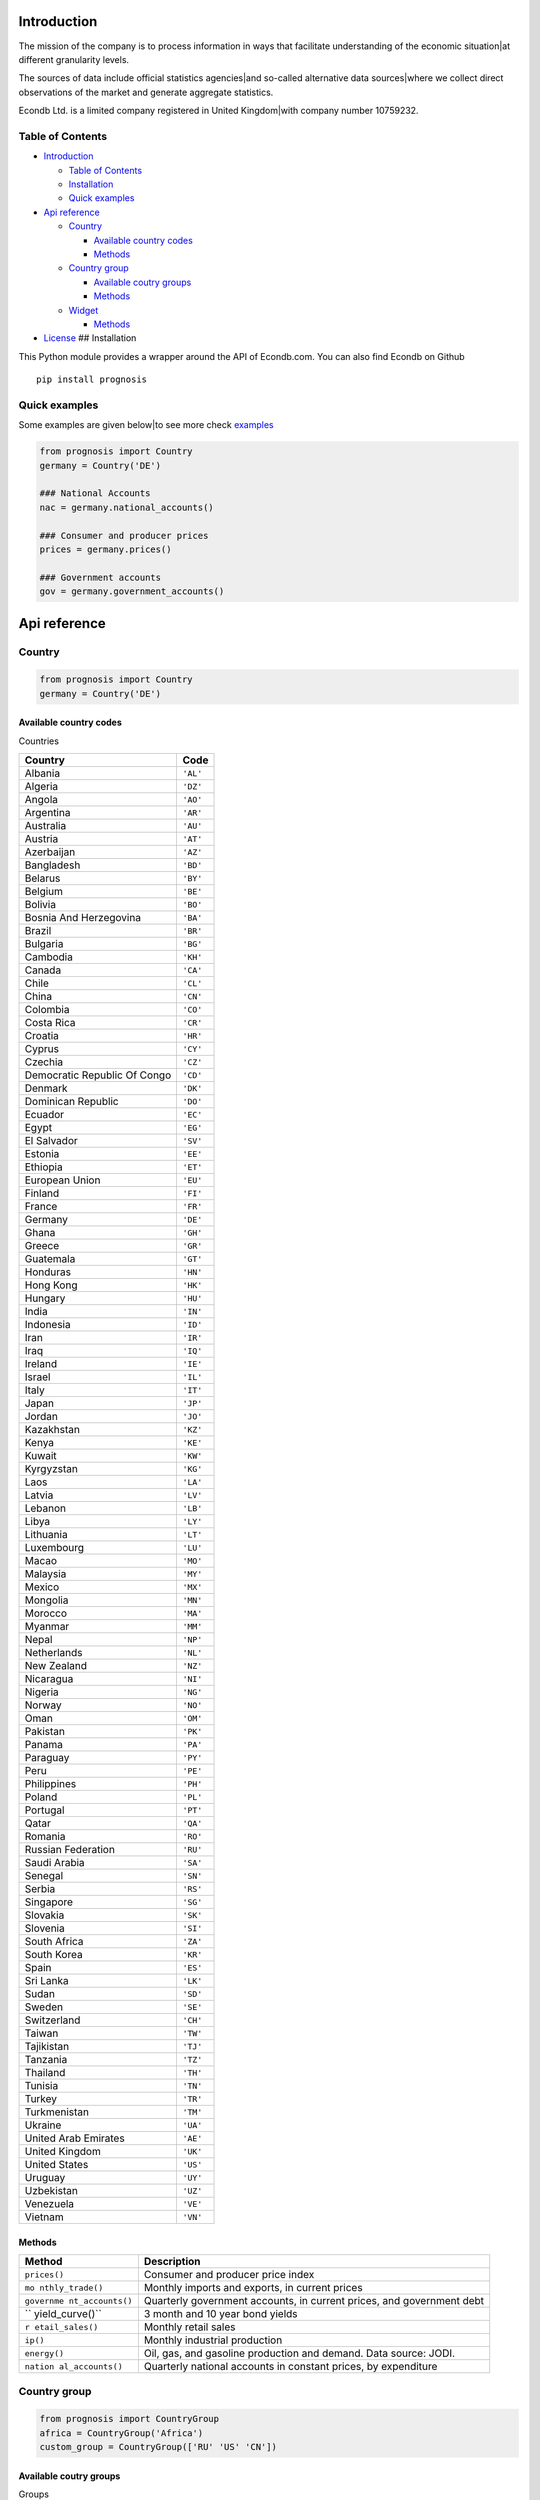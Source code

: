 |Python Versions|

Introduction
============

The mission of the company is to process information in ways that
facilitate understanding of the economic situation|at different
granularity levels.

The sources of data include official statistics agencies|and so-called
alternative data sources|where we collect direct observations of the
market and generate aggregate statistics.

Econdb Ltd. is a limited company registered in United Kingdom|with
company number 10759232.

Table of Contents
-----------------

-  `Introduction <#introduction>`__

   -  `Table of Contents <#table-of-contents>`__
   -  `Installation <#installation>`__
   -  `Quick examples <#quick-examples>`__

-  `Api reference <#api-reference>`__

   -  `Country <#country>`__

      -  `Available country codes <#available-country-codes>`__
      -  `Methods <#methods>`__

   -  `Country group <#country-group>`__

      -  `Available coutry groups <#available-coutry-groups>`__
      -  `Methods <#methods-1>`__

   -  `Widget <#widget>`__

      -  `Methods <#methods-2>`__

-  `License <#license>`__ ## Installation

This Python module provides a wrapper around the API of Econdb.com.
You can also find Econdb on Github

::

   pip install prognosis

Quick examples
--------------

Some examples are given below|to see more check
`examples <./examples>`__

.. code:: python

   from prognosis import Country
   germany = Country('DE')

   ### National Accounts
   nac = germany.national_accounts()

   ### Consumer and producer prices
   prices = germany.prices()

   ### Government accounts
   gov = germany.government_accounts()

Api reference
=============

Country
-------

.. code:: python

   from prognosis import Country
   germany = Country('DE')

Available country codes
~~~~~~~~~~~~~~~~~~~~~~~

.. raw:: html

   <details>

.. raw:: html

   <summary>

Countries

.. raw:: html

   </summary>

============================ ========
**Country**                  **Code**
============================ ========
Albania                      ``'AL'``
Algeria                      ``'DZ'``
Angola                       ``'AO'``
Argentina                    ``'AR'``
Australia                    ``'AU'``
Austria                      ``'AT'``
Azerbaijan                   ``'AZ'``
Bangladesh                   ``'BD'``
Belarus                      ``'BY'``
Belgium                      ``'BE'``
Bolivia                      ``'BO'``
Bosnia And Herzegovina       ``'BA'``
Brazil                       ``'BR'``
Bulgaria                     ``'BG'``
Cambodia                     ``'KH'``
Canada                       ``'CA'``
Chile                        ``'CL'``
China                        ``'CN'``
Colombia                     ``'CO'``
Costa Rica                   ``'CR'``
Croatia                      ``'HR'``
Cyprus                       ``'CY'``
Czechia                      ``'CZ'``
Democratic Republic Of Congo ``'CD'``
Denmark                      ``'DK'``
Dominican Republic           ``'DO'``
Ecuador                      ``'EC'``
Egypt                        ``'EG'``
El Salvador                  ``'SV'``
Estonia                      ``'EE'``
Ethiopia                     ``'ET'``
European Union               ``'EU'``
Finland                      ``'FI'``
France                       ``'FR'``
Germany                      ``'DE'``
Ghana                        ``'GH'``
Greece                       ``'GR'``
Guatemala                    ``'GT'``
Honduras                     ``'HN'``
Hong Kong                    ``'HK'``
Hungary                      ``'HU'``
India                        ``'IN'``
Indonesia                    ``'ID'``
Iran                         ``'IR'``
Iraq                         ``'IQ'``
Ireland                      ``'IE'``
Israel                       ``'IL'``
Italy                        ``'IT'``
Japan                        ``'JP'``
Jordan                       ``'JO'``
Kazakhstan                   ``'KZ'``
Kenya                        ``'KE'``
Kuwait                       ``'KW'``
Kyrgyzstan                   ``'KG'``
Laos                         ``'LA'``
Latvia                       ``'LV'``
Lebanon                      ``'LB'``
Libya                        ``'LY'``
Lithuania                    ``'LT'``
Luxembourg                   ``'LU'``
Macao                        ``'MO'``
Malaysia                     ``'MY'``
Mexico                       ``'MX'``
Mongolia                     ``'MN'``
Morocco                      ``'MA'``
Myanmar                      ``'MM'``
Nepal                        ``'NP'``
Netherlands                  ``'NL'``
New Zealand                  ``'NZ'``
Nicaragua                    ``'NI'``
Nigeria                      ``'NG'``
Norway                       ``'NO'``
Oman                         ``'OM'``
Pakistan                     ``'PK'``
Panama                       ``'PA'``
Paraguay                     ``'PY'``
Peru                         ``'PE'``
Philippines                  ``'PH'``
Poland                       ``'PL'``
Portugal                     ``'PT'``
Qatar                        ``'QA'``
Romania                      ``'RO'``
Russian Federation           ``'RU'``
Saudi Arabia                 ``'SA'``
Senegal                      ``'SN'``
Serbia                       ``'RS'``
Singapore                    ``'SG'``
Slovakia                     ``'SK'``
Slovenia                     ``'SI'``
South Africa                 ``'ZA'``
South Korea                  ``'KR'``
Spain                        ``'ES'``
Sri Lanka                    ``'LK'``
Sudan                        ``'SD'``
Sweden                       ``'SE'``
Switzerland                  ``'CH'``
Taiwan                       ``'TW'``
Tajikistan                   ``'TJ'``
Tanzania                     ``'TZ'``
Thailand                     ``'TH'``
Tunisia                      ``'TN'``
Turkey                       ``'TR'``
Turkmenistan                 ``'TM'``
Ukraine                      ``'UA'``
United Arab Emirates         ``'AE'``
United Kingdom               ``'UK'``
United States                ``'US'``
Uruguay                      ``'UY'``
Uzbekistan                   ``'UZ'``
Venezuela                    ``'VE'``
Vietnam                      ``'VN'``
============================ ========

.. raw:: html

   </details>

Methods
~~~~~~~

+-----------------+-----------------------------------------------------+
| **Method**      | **Description**                                     |
+=================+=====================================================+
| ``prices()``    | Consumer and producer price index                   |
+-----------------+-----------------------------------------------------+
| ``mo            | Monthly imports and exports, in current prices      |
| nthly_trade()`` |                                                     |
+-----------------+-----------------------------------------------------+
| ``governme      | Quarterly government accounts, in current prices,   |
| nt_accounts()`` | and government debt                                 |
+-----------------+-----------------------------------------------------+
| ``              | 3 month and 10 year bond yields                     |
| yield_curve()`` |                                                     |
+-----------------+-----------------------------------------------------+
| ``r             | Monthly retail sales                                |
| etail_sales()`` |                                                     |
+-----------------+-----------------------------------------------------+
| ``ip()``        | Monthly industrial production                       |
+-----------------+-----------------------------------------------------+
| ``energy()``    | Oil, gas, and gasoline production and demand. Data  |
|                 | source: JODI.                                       |
+-----------------+-----------------------------------------------------+
| ``nation        | Quarterly national accounts in constant prices, by  |
| al_accounts()`` | expenditure                                         |
+-----------------+-----------------------------------------------------+

Country group
-------------

.. code:: python

   from prognosis import CountryGroup
   africa = CountryGroup('Africa')
   custom_group = CountryGroup(['RU' 'US' 'CN'])

Available coutry groups
~~~~~~~~~~~~~~~~~~~~~~~

.. raw:: html

   <details>

.. raw:: html

   <summary>

Groups

.. raw:: html

   </summary>

+-----+----------------------------------------------------------------+
| **G | **Included country codes**                                     |
| rou |                                                                |
| p** |                                                                |
+=====+================================================================+
| ``' | [‘DZ’ ‘AO’ ‘CD’ ‘EG’ ‘ET’ ‘GH’ ‘KE’ ‘LY’ ‘MA’ ‘NG’ ‘SN’ ‘ZA’   |
| Afr | ‘SD’ ‘TZ’ ‘TN’]                                                |
| ica |                                                                |
| '`` |                                                                |
+-----+----------------------------------------------------------------+
| ``' | [‘AZ’ ‘KZ’ ‘KG’ ‘MN’ ‘TJ’ ‘TM’ ‘UZ’]                           |
| Cen |                                                                |
| tra |                                                                |
| l A |                                                                |
| sia |                                                                |
| '`` |                                                                |
+-----+----------------------------------------------------------------+
| ``' | [‘CN’ ‘HK’ ‘JP’ ‘KR’ ‘MO’ ‘TW’]                                |
| Eas |                                                                |
| t A |                                                                |
| sia |                                                                |
| '`` |                                                                |
+-----+----------------------------------------------------------------+
| ``' | [‘AL’ ‘AT’ ‘BY’ ‘BE’ ‘BA’ ‘BG’ ‘HR’ ‘CY’ ‘CZ’ ‘DK’ ‘EE’ ‘FI’   |
| Eur | ‘FR’ ‘DE’ ‘GR’ ‘HU’ ‘IE’ ‘IT’ ‘LV’ ‘LT’ ‘LU’ ‘NL’ ‘NO’ ‘PL’    |
| ope | ‘PT’ ‘RO’ ‘RU’ ‘RS’ ‘SK’ ‘SI’ ‘ES’ ‘SE’ ‘CH’ ‘TR’ ‘UA’ ‘EU’    |
| '`` | ‘UK’]                                                          |
+-----+----------------------------------------------------------------+
| ``' | [‘AR’ ‘AU’ ‘BR’ ‘CA’ ‘CN’ ‘FR’ ‘DE’ ‘IN’ ‘ID’ ‘IT’ ‘JP’ ‘KR’   |
| G20 | ‘MX’ ‘RU’ ‘SA’ ‘ZA’ ‘TR’ ‘US’ ‘EU’ ‘UK’]                       |
| '`` |                                                                |
+-----+----------------------------------------------------------------+
| `   | [‘AR’ ‘BO’ ‘BR’ ‘CL’ ‘CO’ ‘CR’ ‘DO’ ‘EC’ ‘SV’ ‘GT’ ‘HN’ ‘NI’   |
| `'L | ‘PA’ ‘PY’ ‘PE’ ‘UY’ ‘VE’]                                      |
| ati |                                                                |
| n A |                                                                |
| mer |                                                                |
| ica |                                                                |
| '`` |                                                                |
+-----+----------------------------------------------------------------+
| ``  | [‘IR’ ‘IQ’ ‘IL’ ‘JO’ ‘KW’ ‘LB’ ‘OM’ ‘QA’ ‘SA’ ‘AE’]            |
| 'Mi |                                                                |
| ddl |                                                                |
| e E |                                                                |
| ast |                                                                |
| '`` |                                                                |
+-----+----------------------------------------------------------------+
| `   | [‘CA’ ‘MX’ ‘US’]                                               |
| `'N |                                                                |
| ort |                                                                |
| h A |                                                                |
| mer |                                                                |
| ica |                                                                |
| '`` |                                                                |
+-----+----------------------------------------------------------------+
| `   | [‘AU’ ‘NZ’]                                                    |
| `'O |                                                                |
| cea |                                                                |
| nia |                                                                |
| '`` |                                                                |
+-----+----------------------------------------------------------------+
| `   | [‘BD’ ‘IN’ ‘NP’ ‘PK’ ‘LK’]                                     |
| `'S |                                                                |
| out |                                                                |
| h A |                                                                |
| sia |                                                                |
| '`` |                                                                |
+-----+----------------------------------------------------------------+
| ``  | [‘KH’ ‘ID’ ‘LA’ ‘MY’ ‘MM’ ‘PH’ ‘SG’ ‘TH’ ‘VN’]                 |
| 'So |                                                                |
| uth |                                                                |
| eas |                                                                |
| t A |                                                                |
| sia |                                                                |
| '`` |                                                                |
+-----+----------------------------------------------------------------+

.. raw:: html

   </details>

.. _methods-1:

Methods
~~~~~~~

.. raw:: html

   <ul>

.. raw:: html

   <li>

.. raw:: html

   <details>

.. raw:: html

   <summary>

get_topic(topic)

.. raw:: html

   </summary>

Available topics

============== ==============================================
**Topic**      **Desctiption**
============== ==============================================
``'GDP'``      Gross domestic product
``'PRC'``      Private consumption
``'PUC'``      Public consumption
``'CON'``      Total consumption
``'GCF'``      Gross capital formation
``'GFCF'``     Gross fixed capital formation
``'CI'``       Change in inventories
``'CBAL'``     Commercial balance (goods + services)
``'EXP'``      Exports of goods and services
``'IMP'``      Imports of goods and services
``'PI'``       Personal income
``'RGDP'``     Real gross domestic product
``'RPRC'``     Real private consumption
``'RPUC'``     Real public consumption
``'RCON'``     Real total consumption
``'RGCF'``     Real gross capital formation
``'RGFCF'``    Real gross fixed capital formation
``'RCI'``      Real change in inventories
``'REXP'``     Real exports of goods and services
``'RIMP'``     Real imports of goods and services
``'GDPPC'``    GDP per capita
``'RGDPPC'``   Real GDP per capita
``'GDPD'``     GDP (current US dollars)
``'GDPDEF'``   GDP deflator
``'CPI'``      Consumer price index
``'CORE'``     Core consumer price index
``'PPI'``      Producer price index
``'URATE'``    Unemployment
``'JVR'``      Job vacancy rate
``'JQR'``      Job quits rate
``'JLR'``      Job layoffs rate
``'JHR'``      Job hires rate
``'WAGE'``     Wages/Earnings
``'WAGEMAN'``  Hourly wage manufacturing
``'EMP'``      Total employment
``'ACPOP'``    Active population
``'PAY'``      Total payroll
``'EMRATIO'``  Employment to working age population
``'PART'``     Participation rate
``'CLAIMS'``   Weekly unemployment insurance claims
``'RETA'``     Retail trade
``'IP'``       Industrial production
``'CP'``       Construction production
``'INVER'``    Investment rate
``'SENT'``     Sentiment index
``'CONF'``     Consumer confidence index
``'UTIL'``     Utilization rate
``'DWPE'``     Dwelling permits
``'NFCI'``     Non-financial corporations investment rate
``'CAR'``      Passenger car sales
``'ELE'``      Production electricity
``'ARIV'``     Tourist arrivals
``'OIL'``      Oil production
``'MANU'``     Manufacturing production
``'CLI'``      OECD CLI
``'TB'``       Trade balance
``'NY'``       Net income from abroad (Primary Income)
``'NCT'``      Net current transfers (Secondary Income)
``'CA'``       Current account balance
``'KA'``       Capital account
``'CKA'``      Net foreign investment
``'IIPA'``     International investment position: Assets
``'IIPL'``     International investment position: Liabilities
``'NIIP'``     Net international investment position
``'EXPMON'``   Monthly exports
``'IMPMON'``   Monthly imports
``'GBAL'``     Government balance
``'GSPE'``     General government total expenditure
``'GREV'``     General government total revenue
``'GDEBT'``    Government debt
``'GDEBTN'``   Government net debt
``'POP'``      Population
``'HHS'``      Household saving
``'HHDIR'``    Household debt to income ratio
``'HOU'``      House price
``'TFRT'``     Fertility rate
``'LE00'``     Life expectancy at birth
``'CRED'``     Domestic credit
``'NFCLOAN'``  Lending to non-financial corporations
``'PRIDEBT'``  Private debt
``'NPL'``      Non performing loans
``'MB'``       Monetary base
``'M3'``       Money supply
``'Y10YD'``    Long term yield
``'M3YD'``     3 month yield
``'IBD1'``     Interbank lending overnight rate
``'POLIR'``    Policy rate - short term
``'XUSD'``     Exchange rate v dollar
``'SEI'``      Stock exchange index
``'REER'``     Real effective exchange rate
``'EQYCAP'``   Market capitalization
``'OILPROD'``  Oil production
``'OILDEM'``   Oil demand
``'GASPROD'``  Gas production
``'GASDEM'``   Gas demand
``'GASOPROD'`` Gasoline production
``'GASODEM'``  Gasoline demand
============== ==============================================

.. raw:: html

   </details>

.. raw:: html

   </li>

.. raw:: html

   </ul>

Widget
------

.. code:: python

   from prognosis.widget import get_widget_data
   get_widget_data("supermarket-country-index", {'country': 'US'})

.. _methods-2:

Methods
~~~~~~~

-  

   .. raw:: html

      <details>

   .. raw:: html

      <summary>

   get_widget_data(widget_name, opts)

   .. raw:: html

      </summary>

   …

   .. raw:: html

      </details>

-  

   .. raw:: html

      <details>

   .. raw:: html

      <summary>

   get_widget_options(widget_name)

   .. raw:: html

      </summary>

   …

   .. raw:: html

      </details>

-  

   .. raw:: html

      <details>

   .. raw:: html

      <summary>

   get_available_widgets()

   .. raw:: html

      </summary>

   …

   .. raw:: html

      </details>

License
=======

MIT

.. |Python Versions| image:: vertopal_74052250b01143f6b91ff3d03475b234/5395502e3798aede250416c9723afbdd2ce38207.svg
   :target: https://pypi.python.org/pypi/prognosis
